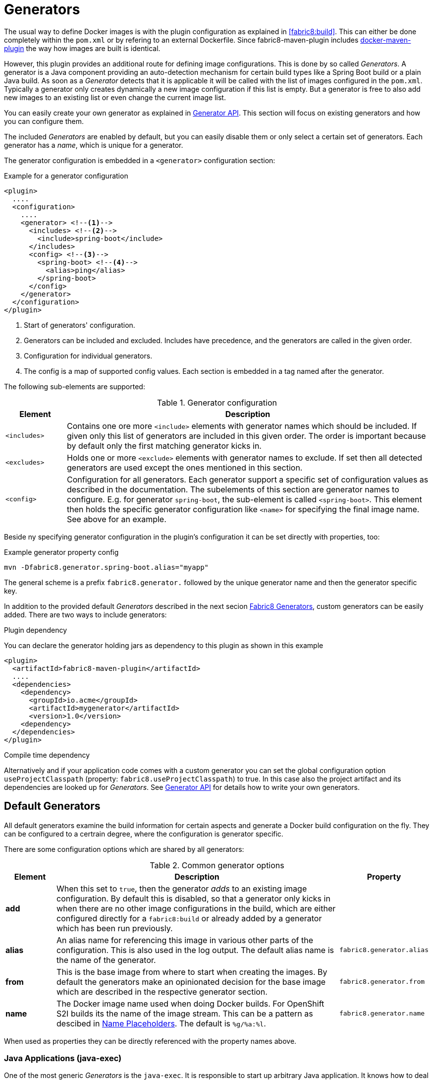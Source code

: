 
[[generators]]
= Generators

The usual way to define Docker images is with the plugin configuration as explained in <<fabric8:build>>. This can either be done completely within the `pom.xml` or by refering to an external Dockerfile. Since fabric8-maven-plugin includes https://github.com/fabric8io/docker-maven-plugin[docker-maven-plugin] the way how images are built is identical.

However, this plugin provides an additional route for defining image configurations. This is done by so called _Generators_. A generator is a Java component providing an auto-detection mechanism for certain build types like a Spring Boot build or a plain Java build. As soon as a _Generator_ detects that it is applicable it will be called with the list of images configured in the `pom.xml`. Typically a generator only creates dynamically a new image configuration if this list is empty. But a generator is free to also add new images to an existing list or even change the current image list.

You can easily create your own generator as explained in <<generators-api, Generator API>>. This section will focus on existing generators and how you can configure them.

The included _Generators_ are enabled by default, but you can easily disable them or only select a certain set of generators. Each generator has a _name_, which is unique for a generator.

The generator configuration is embedded in a `<generator>` configuration section:

[[generator-example]]
.Example for a generator configuration
[source,xml,indent=0,subs="verbatim,quotes,attributes"]
----
<plugin>
  ....
  <configuration>
    ....
    <generator> <!--1-->
      <includes> <!--2-->
        <include>spring-boot</include>
      </includes>
      <config> <!--3-->
        <spring-boot> <!--4-->
          <alias>ping</alias>
        </spring-boot>
      </config>
    </generator>
  </configuration>
</plugin>
----
<1> Start of generators' configuration.
<2> Generators can be included and excluded. Includes have precedence, and the generators are called in the given order.
<3> Configuration for individual generators.
<4> The config is a map of supported config values. Each section is embedded in a tag named after the generator.

The following sub-elements are supported:

.Generator configuration
[cols="1,6"]
|===
| Element | Description

| `<includes>`
| Contains one ore more `<include>` elements with generator names which should be included. If given only this list of generators are included in this given order. The order is important because by default only the first matching generator kicks in.

| `<excludes>`
| Holds one or more `<exclude>` elements with generator names to exclude. If set then all detected generators are used except the ones mentioned in this section.

| `<config>`
| Configuration for all generators. Each generator support a specific set of configuration values as described in the documentation. The subelements of this section are generator names to configure. E.g. for generator `spring-boot`, the sub-element is called `<spring-boot>`. This element then holds the specific generator configuration like `<name>` for specifying the final image name. See above for an example.
|===

Beside ny specifying generator configuration in the plugin's configuration it can be set directly with properties, too:

.Example generator property config
[source, sh]
----
mvn -Dfabric8.generator.spring-boot.alias="myapp"
----

The general scheme is a prefix `fabric8.generator.` followed by the unique generator name and then the generator specific key.

In addition to the provided default _Generators_ described in the next secion <<generators-fabric8, Fabric8 Generators>>, custom generators can be easily added. There are two ways to include generators:

.Plugin dependency

You can declare the generator holding jars as dependency to this plugin as shown in this example

[source, xml]
----
<plugin>
  <artifactId>fabric8-maven-plugin</artifactId>
  ....
  <dependencies>
    <dependency>
      <groupId>io.acme</groupId>
      <artifactId>mygenerator</artifactId>
      <version>1.0</version>
    <dependency>
  </dependencies>
</plugin>
----

.Compile time dependency

Alternatively and if your application code comes with a custom generator you can set the global configuration option `useProjectClasspath` (property: `fabric8.useProjectClasspath`) to true. In this case also the project artifact and its dependencies are looked up for _Generators_. See <<generators-api, Generator API>> for details how to write your own generators.

[[generators-default]]
== Default Generators

All default generators examine the build information for certain aspects and generate a Docker build configuration on the fly. They can be configured to a certrain degree, where the configuration is generator specific.

There are some configuration options which are shared by all generators:

[[generator-options-common]]
.Common generator options
[cols="1,6,1"]
|===
| Element | Description | Property

| *add*
| When this set to `true`, then the generator _adds_ to an existing image configuration. By default this is disabled, so that a generator only kicks in when there are no other image configurations in the build, which are either configured directly for a `fabric8:build` or already added by a generator which has been run previously.
|

| *alias*
| An alias name for referencing this image in various other parts of the configuration. This is also used in the log output. The default alias name is the name of the generator.
| `fabric8.generator.alias`

| *from*
| This is the base image from where to start when creating the images. By default the generators make an opinionated decision for the base image which are described in the respective generator section.
| `fabric8.generator.from`

| *name*
| The Docker image name used when doing Docker builds. For OpenShift S2I builds its the name of the image stream. This can be a pattern as descibed in <<image-name-placeholders, Name Placeholders>>. The default is `%g/%a:%l`.
| `fabric8.generator.name`
|===

When used as properties they can be directly referenced with the property names above.

[[generator-java-exec]]
=== Java Applications (java-exec)

One of the most generic _Generators_ is the `java-exec`.
It is responsible to start up arbitrary Java application.
It knows how to deal with fat-jar applications where the application and all dependencies are included within a single jar and the `MANIFEST.MF` within the jar references a main class.
But also flat classpath applications, where the dependencies are separate jar files and a main class is given.

If no main class is explicitely configured, first a fat jar is tried to be found.
If the Maven build creates a JAR file with a `META-INF/MANIFEST.MF` containing a `Main-Class´` entry, then this is considered to be the fat jar to use.
If there are more than one of such files then the largest is taken.

If a main class is configured (see below) then the image configuration will contain the application jar plus all dependency jars.
If no main clasas is configured but also not fat jar is detected, then this _Generator_ tries to detect a single main class by searching for `public static void main(String args[])` among the application classes. If exactly one class is found this is considered to be the main class. If no or more than one is found the _Generator_ finally does nothing.

It will use the following base image by default, but as explained <<generator-options-common, above>> and can be changed with the `from` configuration.

[[generator-java-exec-from]]
.Java Base Images
[cols="1,4,4"]
|===
| | Docker Build | S2I Build

| *Community*
| `fabric8/java-alpine-openjdk8-jdk`
| `fabric8/s2i-java`

| *Red Hat*
| `jboss-fuse-6/fis-java-openshift`
| `jboss-fuse-6/fis-java-openshift`
|===

These images refer always to the latest tag. The _Red Hat_ base images are selected, when the plugin itself is a Red Hat supported version (which is detected by the plugins version number).

Beside the common configuration parameters described in the table <<generator-options-common, Commong Generator Options>> the following additional configuration options are recognized:

.Java Application configuration options
[cols="1,6,1"]
|===
| Element | Description | Default

| *assemblyRef*
| If a reference to an assembly is given, then this is used without trying to detect the artifacts to include.
|
| *baseDir*
| Directory within the generated image where to put the detected artefacts into. Change this only if the base image is changed, too.
| `/deployments`

| *jolokiaPort*
| Port of the Jolokia agent exposed by the base image. Set this to 0 if you don't want to expose the Jolokia port.
| 8778

| *mainClass*
| Main class to call. If not given first a check is performed to detect a fat-jar (see above). Next a class is tried to be found by scanning `target/classes` for a single class with a main method. If no if found or more than one is found, then this generator does nothing.
|

| *prometheusPort*
| Port of the Prometheus jmx_exporter exposed by the base image. Set this to 0 if you don't want to expose the Jolokia port.
| 9779

| *webPort*
| Port to expose as service, which is supposed to be the port of a web application. Set this to 0 if you don't want to expose a port.
| 8080
|===

The exposed ports are typically later on use by <<enrichers, Enrichers>> to create default Kubernetes or OpenShift services.

[[generator-spring-boot]]
=== Spring Boot (spring-boot)

This generator is called `spring-boot` and gets activated when it finds a `spring-boot-maven-plugin` in the pom.xml.

This generator is based on the <<generator-java-exec, Java Application>> Generator and inherits all of its configuration values. It also uses the same default images as the <<generator-java-exec-from, java-exec Generator>>.

The following additional configuration options can be set:

.Spring-Boot configuration options
[cols="1,6,1"]
|===
| Element | Description | Default

| *color*
| If seth force the use of color in the Spring Boot console output.
|
|===

The generator works differently when called together with `fabric8:watch`.
In that case it enables support for http://docs.spring.io/spring-boot/docs/current/reference/html/using-boot-devtools.html[Spring Boot Developer Tools] which allows for hot reloading of the Spring Bott app.
In particular, the following steps are performed:

* If a secret token is not provided within the Spring Boot application configuration `appliction.properties` or `application.yml` with the key `spring.devtools.remote.secret` then a custom secret token is created and added to `application.properties`
* Copy over a `spring-boot-devtools.jar` into `BOOT-INF/lib/spring-devtools.jar` of the generate fat jar.

Since during `fabric8:watch` the application itself within the `target/` directory is modified for allowing easy reloading you must ensure that you do a `mvn clean` before building an artefact which should be put into production.
Since the released version are typically generated with a CI system which does a clean build anyway this should be only a theoretical problem.

[[generator-wildfly-swarm]]
=== Wildfly Swarm (wildfly-swarm)

The Wildfly-Swarm generator detects a wildlfy swarm build an enables some workaround to disable Jolokia because of this https://issues.jboss.org/browse/SWARM-204[issue]. This will be fixed with a workaround in a new Jolokia agent.

Otherwise this generator is identical to the <<generator-java-exec,java-exec generator>>.

[[generator-vertx]]
=== Vert.x (vertx)

[CAUTION]
====
Vert.x specific features like detecting metrics for exposing an health check has not yet been added yet. Up to now its the same as the <<generator-java-exec, java-exec generator>>.
====

[[generator-karaf]]
=== Karaf (karaf)

This generator named `karaf` kicks in when the build uses a `karaf-maven-plugin`. By default the following base images are used:

[[generator-karaf-from]]
.Karaf Base Images
[cols="1,4,4"]
|===
| | Docker Build | S2I Build

| *Community*
| `fabric8/s2i-karaf`
| `fabric8/s2i-karaf`

| *Red Hat*
| `jboss-fuse-6/fis-karaf-openshift`
| `jboss-fuse-6/fis-karaf-openshift`
|===

In addition this generator can be configued with the following options:

.Karaf configuration options
[cols="1,6,1"]
|===
| Element | Description | Default

| *baseDir*
| Directory within the generated image where to put the detected artefacts into. Change this only if the base image is changed, too.
| `/deployments`

| *jolokiaPort*
| Port of the Jolokia agent exposed by the base image. Set this to 0 if you don't want to expose the Jolokia port.
| 8778

| *mainClass*
| Main class to call. If not given first a check is performed to detect a fat-jar (see above). Next a class is tried to be found by scanning `target/classes` for a single class with a main method. If no if found or more than one is found, then this generator does nothing.
|

| *user*
| User and/or group under which the files should be added. The syntax of this options is descriped in <<config-image-build-assembly-user, Assembly Configuration>>.
| `jboss:jboss:jboss`

| *webPort*
| Port to expose as service, which is supposed to be the port of a web application. Set this to 0 if you don't want to expose a port.
| 8080
|===

[[generator-webapp]]
=== Web Application (webapp)

The `webapp` generator tries to detect WAR builds and selects a base servlet container image based on the configuration found in the `pom.xml`:

* A **Tomcat** base image is selected when a `tomcat6-maven-plugin` or `tomcat7-maven-plugin` is present or when a `META-INF/context.xml` could be found in the classes directory.
* A **Jetty** base image is selected when a `jetty-maven-plugin` is present or one of the files `WEB-INF/jetty-web.xml` or `WEB-INF/jetty-logging.properties` is found.
* A **Wildfly** base image is chosen for a given `jboss-as-maven-plugin` or `wildfly-maven-plugin` or when a Wildfly specific deployment descriptor like `jboss-web.xml` is found.

The base images chosen are:

[[generator-webapp-from]]
.Webapp Base Images
[cols="1,4,4"]
|===
| | Docker Build | S2I Build

| *Tomcaty*
| `fabric8/tomcat-8`
| ---

| *Jetty*
| `fabric8/jetty-9`
| ---

| *Wildfly*
| `jboss/wildfly`
| ---
|===

[IMPORTANT]
====
S2I builds are currently not yet supported for the webapp generator.
====

The image generation can be influenced with the following options:

.Webapp configuration options
[cols="1,6,1"]
|===
| Element | Description | Default

| *server*
| Fix server to use in the base image. Can be either **tomcat**, **jetty** or **wildfly**
|

| *deploymentDir*
| Where to put the war file into the target image. By default its selected by the base image chosen but can be overwritten with this option.
|

| *user*
| User and/or group under which the files should be added. The syntax of this options is descriped in <<config-image-build-assembly-user, Assembly Configuration>>.
|

| *cmd*
| Command to use to start the container. By default the base images startup command is used.
|

| *ports*
| Comma separated list of ports to expose in the image and which eventually are translated later to Kubernertes services. The ports depend on the base image and are selecte automatically. But they can be overwritten here.
|
|===

[[generators-api]]
== Generator API

WARNING: The API is still a bit in flux and will be documented later. Please refer to the  https://github.com/fabric8io/fabric8-maven-plugin/blob/master/generator/api/src/main/java/io/fabric8/maven/generator/api/Generator.java[Generator] Interface in the meantime.
